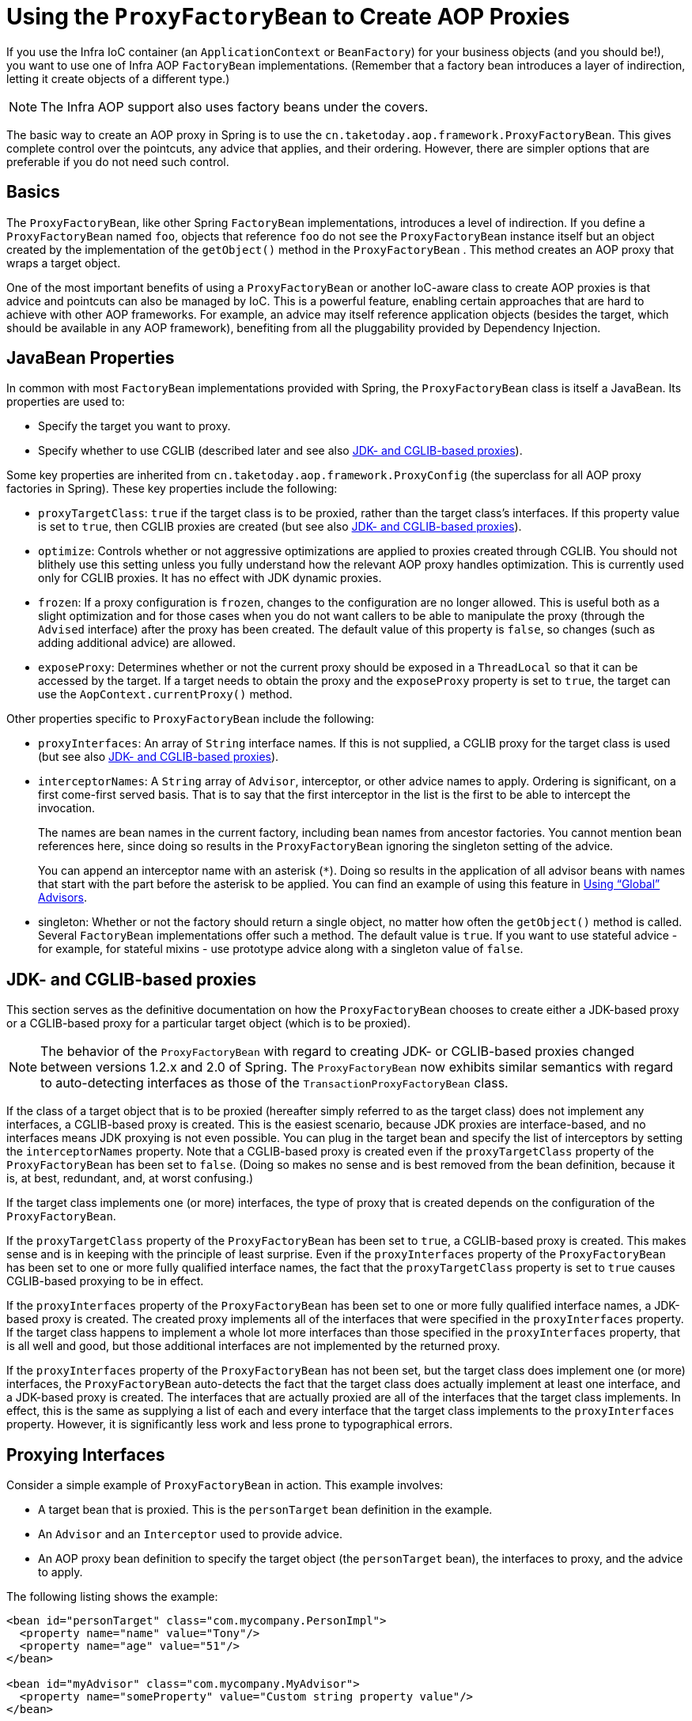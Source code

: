 [[aop-pfb]]
= Using the `ProxyFactoryBean` to Create AOP Proxies

If you use the Infra IoC container (an `ApplicationContext` or `BeanFactory`) for your
business objects (and you should be!), you want to use one of Infra AOP
`FactoryBean` implementations. (Remember that a factory bean introduces a layer of indirection, letting
it create objects of a different type.)

NOTE: The Infra AOP support also uses factory beans under the covers.

The basic way to create an AOP proxy in Spring is to use the
`cn.taketoday.aop.framework.ProxyFactoryBean`. This gives complete control over
the pointcuts, any advice that applies, and their ordering. However, there are simpler
options that are preferable if you do not need such control.



[[aop-pfb-1]]
== Basics

The `ProxyFactoryBean`, like other Spring `FactoryBean` implementations, introduces a
level of indirection. If you define a `ProxyFactoryBean` named `foo`, objects that
reference `foo` do not see the `ProxyFactoryBean` instance itself but an object
created by the implementation of the `getObject()` method in the `ProxyFactoryBean` . This
method creates an AOP proxy that wraps a target object.

One of the most important benefits of using a `ProxyFactoryBean` or another IoC-aware
class to create AOP proxies is that advice and pointcuts can also be
managed by IoC. This is a powerful feature, enabling certain approaches that are hard to
achieve with other AOP frameworks. For example, an advice may itself reference
application objects (besides the target, which should be available in any AOP
framework), benefiting from all the pluggability provided by Dependency Injection.



[[aop-pfb-2]]
== JavaBean Properties

In common with most `FactoryBean` implementations provided with Spring, the
`ProxyFactoryBean` class is itself a JavaBean. Its properties are used to:

* Specify the target you want to proxy.
* Specify whether to use CGLIB (described later and see also xref:core/aop-api/pfb.adoc#aop-pfb-proxy-types[JDK- and CGLIB-based proxies]).

Some key properties are inherited from `cn.taketoday.aop.framework.ProxyConfig`
(the superclass for all AOP proxy factories in Spring). These key properties include
the following:

* `proxyTargetClass`: `true` if the target class is to be proxied, rather than the
  target class's interfaces. If this property value is set to `true`, then CGLIB proxies
  are created (but see also xref:core/aop-api/pfb.adoc#aop-pfb-proxy-types[JDK- and CGLIB-based proxies]).
* `optimize`: Controls whether or not aggressive optimizations are applied to proxies
  created through CGLIB. You should not blithely use this setting unless you fully
  understand how the relevant AOP proxy handles optimization. This is currently used
  only for CGLIB proxies. It has no effect with JDK dynamic proxies.
* `frozen`: If a proxy configuration is `frozen`, changes to the configuration are
  no longer allowed. This is useful both as a slight optimization and for those cases
  when you do not want callers to be able to manipulate the proxy (through the `Advised`
  interface) after the proxy has been created. The default value of this property is
  `false`, so changes (such as adding additional advice) are allowed.
* `exposeProxy`: Determines whether or not the current proxy should be exposed in a
  `ThreadLocal` so that it can be accessed by the target. If a target needs to obtain
  the proxy and the `exposeProxy` property is set to `true`, the target can use the
  `AopContext.currentProxy()` method.

Other properties specific to `ProxyFactoryBean` include the following:

* `proxyInterfaces`: An array of `String` interface names. If this is not supplied, a CGLIB
  proxy for the target class is used (but see also xref:core/aop-api/pfb.adoc#aop-pfb-proxy-types[JDK- and CGLIB-based proxies]).
* `interceptorNames`: A `String` array of `Advisor`, interceptor, or other advice names to
  apply. Ordering is significant, on a first come-first served basis. That is to say
  that the first interceptor in the list is the first to be able to intercept the
  invocation.
+
The names are bean names in the current factory, including bean names from ancestor
factories. You cannot mention bean references here, since doing so results in the
`ProxyFactoryBean` ignoring the singleton setting of the advice.
+
You can append an interceptor name with an asterisk (`*`). Doing so results in the
application of all advisor beans with names that start with the part before the asterisk
to be applied. You can find an example of using this feature in xref:core/aop-api/pfb.adoc#aop-global-advisors[Using "`Global`" Advisors].

* singleton: Whether or not the factory should return a single object, no matter how
  often the `getObject()` method is called. Several `FactoryBean` implementations offer
  such a method. The default value is `true`. If you want to use stateful advice - for
  example, for stateful mixins - use prototype advice along with a singleton value of
  `false`.



[[aop-pfb-proxy-types]]
== JDK- and CGLIB-based proxies

This section serves as the definitive documentation on how the `ProxyFactoryBean`
chooses to create either a JDK-based proxy or a CGLIB-based proxy for a particular target
object (which is to be proxied).

NOTE: The behavior of the `ProxyFactoryBean` with regard to creating JDK- or CGLIB-based
proxies changed between versions 1.2.x and 2.0 of Spring. The `ProxyFactoryBean` now
exhibits similar semantics with regard to auto-detecting interfaces as those of the
`TransactionProxyFactoryBean` class.

If the class of a target object that is to be proxied (hereafter simply referred to as
the target class) does not implement any interfaces, a CGLIB-based proxy is
created. This is the easiest scenario, because JDK proxies are interface-based, and no
interfaces means JDK proxying is not even possible. You can plug in the target bean
and specify the list of interceptors by setting the `interceptorNames` property. Note that a
CGLIB-based proxy is created even if the `proxyTargetClass` property of the
`ProxyFactoryBean` has been set to `false`. (Doing so makes no sense and is best
removed from the bean definition, because it is, at best, redundant, and, at worst
confusing.)

If the target class implements one (or more) interfaces, the type of proxy that is
created depends on the configuration of the `ProxyFactoryBean`.

If the `proxyTargetClass` property of the `ProxyFactoryBean` has been set to `true`,
a CGLIB-based proxy is created. This makes sense and is in keeping with the
principle of least surprise. Even if the `proxyInterfaces` property of the
`ProxyFactoryBean` has been set to one or more fully qualified interface names, the fact
that the `proxyTargetClass` property is set to `true` causes CGLIB-based
proxying to be in effect.

If the `proxyInterfaces` property of the `ProxyFactoryBean` has been set to one or more
fully qualified interface names, a JDK-based proxy is created. The created
proxy implements all of the interfaces that were specified in the `proxyInterfaces`
property. If the target class happens to implement a whole lot more interfaces than
those specified in the `proxyInterfaces` property, that is all well and good, but those
additional interfaces are not implemented by the returned proxy.

If the `proxyInterfaces` property of the `ProxyFactoryBean` has not been set, but
the target class does implement one (or more) interfaces, the
`ProxyFactoryBean` auto-detects the fact that the target class does actually
implement at least one interface, and a JDK-based proxy is created. The interfaces
that are actually proxied are all of the interfaces that the target class
implements. In effect, this is the same as supplying a list of each and every
interface that the target class implements to the `proxyInterfaces` property. However,
it is significantly less work and less prone to typographical errors.



[[aop-api-proxying-intf]]
== Proxying Interfaces

Consider a simple example of `ProxyFactoryBean` in action. This example involves:

* A target bean that is proxied. This is the `personTarget` bean definition in
  the example.
* An `Advisor` and an `Interceptor` used to provide advice.
* An AOP proxy bean definition to specify the target object (the `personTarget` bean),
  the interfaces to proxy, and the advice to apply.

The following listing shows the example:

[source,xml,indent=0,subs="verbatim,quotes"]
----
<bean id="personTarget" class="com.mycompany.PersonImpl">
  <property name="name" value="Tony"/>
  <property name="age" value="51"/>
</bean>

<bean id="myAdvisor" class="com.mycompany.MyAdvisor">
  <property name="someProperty" value="Custom string property value"/>
</bean>

<bean id="debugInterceptor" class="cn.taketoday.aop.interceptor.DebugInterceptor">
</bean>

<bean id="person"
  class="cn.taketoday.aop.framework.ProxyFactoryBean">
  <property name="proxyInterfaces" value="com.mycompany.Person"/>

  <property name="target" ref="personTarget"/>
  <property name="interceptorNames">
    <list>
      <value>myAdvisor</value>
      <value>debugInterceptor</value>
    </list>
  </property>
</bean>
----

Note that the `interceptorNames` property takes a list of `String`, which holds the bean names of the
interceptors or advisors in the current factory. You can use advisors, interceptors, before, after
returning, and throws advice objects. The ordering of advisors is significant.

NOTE: You might be wondering why the list does not hold bean references. The reason for this is
that, if the singleton property of the `ProxyFactoryBean` is set to `false`, it must be able to
return independent proxy instances. If any of the advisors is itself a prototype, an
independent instance would need to be returned, so it is necessary to be able to obtain
an instance of the prototype from the factory. Holding a reference is not sufficient.

The `person` bean definition shown earlier can be used in place of a `Person` implementation, as
follows:

[tabs]
======
Java::
+
[source,java,indent=0,subs="verbatim,quotes",role="primary"]
----
	Person person = (Person) factory.getBean("person");
----

======

Other beans in the same IoC context can express a strongly typed dependency on it, as
with an ordinary Java object. The following example shows how to do so:

[source,xml,indent=0,subs="verbatim,quotes"]
----
<bean id="personUser" class="com.mycompany.PersonUser">
  <property name="person"><ref bean="person"/></property>
</bean>
----

The `PersonUser` class in this example exposes a property of type `Person`. As far as
it is concerned, the AOP proxy can be used transparently in place of a "`real`" person
implementation. However, its class would be a dynamic proxy class. It would be possible
to cast it to the `Advised` interface (discussed later).

You can conceal the distinction between target and proxy by using an anonymous
inner bean. Only the `ProxyFactoryBean` definition is different. The
advice is included only for completeness. The following example shows how to use an
anonymous inner bean:

[source,xml,indent=0,subs="verbatim,quotes"]
----
<bean id="myAdvisor" class="com.mycompany.MyAdvisor">
  <property name="someProperty" value="Custom string property value"/>
</bean>

<bean id="debugInterceptor" class="cn.taketoday.aop.interceptor.DebugInterceptor"/>

<bean id="person" class="cn.taketoday.aop.framework.ProxyFactoryBean">
  <property name="proxyInterfaces" value="com.mycompany.Person"/>
  <!-- Use inner bean, not local reference to target -->
  <property name="target">
    <bean class="com.mycompany.PersonImpl">
      <property name="name" value="Tony"/>
      <property name="age" value="51"/>
    </bean>
  </property>
  <property name="interceptorNames">
    <list>
      <value>myAdvisor</value>
      <value>debugInterceptor</value>
    </list>
  </property>
</bean>
----

Using an anonymous inner bean has the advantage that there is only one object of type `Person`. This is useful if we want
to prevent users of the application context from obtaining a reference to the un-advised
object or need to avoid any ambiguity with Infra IoC autowiring. There is also,
arguably, an advantage in that the `ProxyFactoryBean` definition is self-contained.
However, there are times when being able to obtain the un-advised target from the
factory might actually be an advantage (for example, in certain test scenarios).



[[aop-api-proxying-class]]
== Proxying Classes

What if you need to proxy a class, rather than one or more interfaces?

Imagine that in our earlier example, there was no `Person` interface. We needed to advise
a class called `Person` that did not implement any business interface. In this case, you
can configure Spring to use CGLIB proxying rather than dynamic proxies. To do so, set the
`proxyTargetClass` property on the `ProxyFactoryBean` shown earlier to `true`. While it is best to
program to interfaces rather than classes, the ability to advise classes that do not
implement interfaces can be useful when working with legacy code. (In general, Spring
is not prescriptive. While it makes it easy to apply good practices, it avoids forcing a
particular approach.)

If you want to, you can force the use of CGLIB in any case, even if you do have
interfaces.

CGLIB proxying works by generating a subclass of the target class at runtime. Spring
configures this generated subclass to delegate method calls to the original target. The
subclass is used to implement the Decorator pattern, weaving in the advice.

CGLIB proxying should generally be transparent to users. However, there are some issues
to consider:

* `final` classes cannot be proxied, because they cannot be extended.
* `final` methods cannot be advised, because they cannot be overridden.
* `private` methods cannot be advised, because they cannot be overridden.
* Methods that are not visible, typically package private methods in a parent class
from a different package, cannot be advised because they are effectively private.

NOTE: There is no need to add CGLIB to your classpath. CGLIB is repackaged and included
in the `today-core` JAR. In other words, CGLIB-based AOP works "out of the box", as do
JDK dynamic proxies.

There is little performance difference between CGLIB proxies and dynamic proxies.
Performance should not be a decisive consideration in this case.



[[aop-global-advisors]]
== Using "`Global`" Advisors

By appending an asterisk to an interceptor name, all advisors with bean names that match
the part before the asterisk are added to the advisor chain. This can come in handy
if you need to add a standard set of "`global`" advisors. The following example defines
two global advisors:

[source,xml,indent=0,subs="verbatim,quotes"]
----
<bean id="proxy" class="cn.taketoday.aop.framework.ProxyFactoryBean">
  <property name="target" ref="service"/>
  <property name="interceptorNames">
    <list>
      <value>global*</value>
    </list>
  </property>
</bean>

<bean id="global_debug" class="cn.taketoday.aop.interceptor.DebugInterceptor"/>
<bean id="global_performance" class="cn.taketoday.aop.interceptor.PerformanceMonitorInterceptor"/>
----




